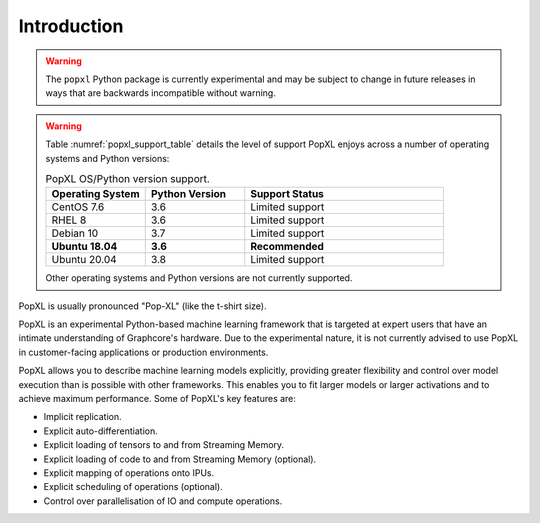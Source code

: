 Introduction
============

.. warning::
     The ``popxl`` Python package is currently experimental and may be subject
     to change in future releases in ways that are backwards incompatible
     without warning.

.. warning::
  Table :numref:`popxl_support_table` details the level of support PopXL enjoys
  across a number of operating systems and Python versions:

  .. list-table:: PopXL OS/Python version support.
     :widths: 25 25 50
     :header-rows: 1
     :name: popxl_support_table
  
     * - Operating System
       - Python Version
       - Support Status
     * - CentOS 7.6
       - 3.6
       - Limited support
     * - RHEL 8
       - 3.6
       - Limited support
     * - Debian 10
       - 3.7
       - Limited support
     * - **Ubuntu 18.04**
       - **3.6**
       - **Recommended**
     * - Ubuntu 20.04
       - 3.8
       - Limited support

  Other operating systems and Python versions are not currently supported.

PopXL is usually pronounced "Pop-XL" (like the t-shirt size).

PopXL is an experimental Python-based machine learning framework that is
targeted at expert users that have an intimate understanding of Graphcore's
hardware. Due to the experimental nature, it is not currently advised to use
PopXL in customer-facing applications or production environments.

PopXL allows you to describe machine learning models explicitly, providing
greater flexibility and control over model execution than is possible with other
frameworks. This enables you to fit larger models or larger activations and
to achieve maximum performance. Some of PopXL's key features are:

* Implicit replication.
* Explicit auto-differentiation.
* Explicit loading of tensors to and from Streaming Memory.
* Explicit loading of code to and from Streaming Memory (optional). 
* Explicit mapping of operations onto IPUs.
* Explicit scheduling of operations (optional).
* Control over parallelisation of IO and compute operations. 
